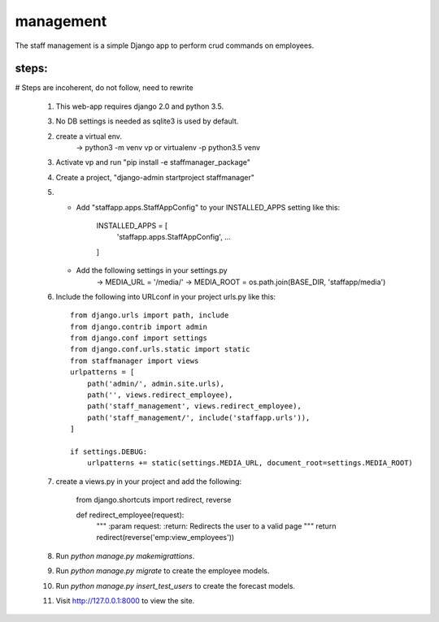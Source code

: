 ==========
management
==========

The staff management is a simple Django app to perform crud commands on employees.

steps:
-----
# Steps are incoherent, do not follow, need to rewrite


    1. This web-app requires django 2.0 and python 3.5.

    3. No DB settings is needed as sqlite3 is used by default.

    2. create a virtual env.
        -> python3 -m venv vp or virtualenv -p python3.5 venv

    3. Activate vp and run "pip install -e staffmanager_package"

    4. Create a project, "django-admin startproject staffmanager"

    5.
        * Add "staffapp.apps.StaffAppConfig" to your INSTALLED_APPS setting like this:

            INSTALLED_APPS = [
                'staffapp.apps.StaffAppConfig',
                ...
            ]

        * Add the following settings in your settings.py
            -> MEDIA_URL = '/media/'
            -> MEDIA_ROOT = os.path.join(BASE_DIR, 'staffapp/media')

    6. Include the following into URLconf in your project urls.py like this::

        from django.urls import path, include
        from django.contrib import admin
        from django.conf import settings
        from django.conf.urls.static import static
        from staffmanager import views
        urlpatterns = [
            path('admin/', admin.site.urls),
            path('', views.redirect_employee),
            path('staff_management', views.redirect_employee),
            path('staff_management/', include('staffapp.urls')),
        ]

        if settings.DEBUG:
            urlpatterns += static(settings.MEDIA_URL, document_root=settings.MEDIA_ROOT)

    7. create a views.py in your project and add the following:

        from django.shortcuts import redirect, reverse

        def redirect_employee(request):
            """
            :param request:
            :return: Redirects the user to a valid page
            """
            return redirect(reverse('emp:view_employees'))

    8. Run `python manage.py makemigrattions`.

    9. Run `python manage.py migrate` to create the employee models.

    10. Run `python manage.py insert_test_users` to create the forecast models.

    11. Visit http://127.0.0.1:8000 to view the site.
